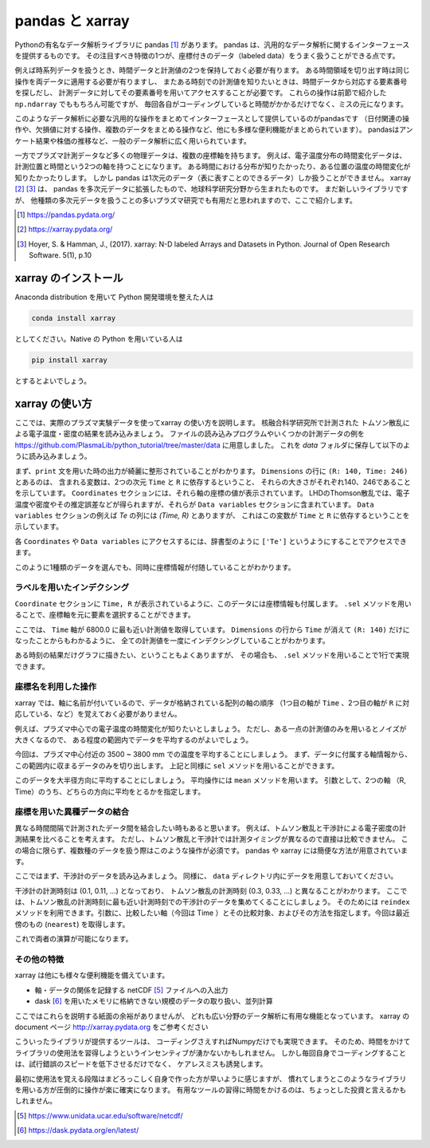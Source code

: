 pandas と xarray
===================

.. ipython::
  supress::

  import matplotlib.pyplot as plt

Pythonの有名なデータ解析ライブラリに pandas [1]_ があります。
pandas は、汎用的なデータ解析に関するインターフェースを提供するものです。
その注目すべき特徴の1つが、座標付きのデータ（labeled data）をうまく扱うことができる点です。

例えば時系列データを扱うとき、時間データと計測値の2つを保持しておく必要が有ります。
ある時間領域を切り出す時は同じ操作を両データに適用する必要が有りますし、
またある時刻での計測値を知りたいときは、時間データから対応する要素番号を探しだし、
計測データに対してその要素番号を用いてアクセスすることが必要です。
これらの操作は前節で紹介した ``np.ndarray`` でももちろん可能ですが、
毎回各自がコーディングしていると時間がかかるだけでなく、ミスの元になります。

このようなデータ解析に必要な汎用的な操作をまとめてインターフェースとして提供しているのがpandasです
（日付関連の操作や、欠損値に対する操作、複数のデータをまとめる操作など、他にも多様な便利機能がまとめられています）。
pandasはアンケート結果や株価の推移など、一般のデータ解析に広く用いられています。

一方でプラズマ計測データなど多くの物理データは、複数の座標軸を持ちます。
例えば、電子温度分布の時間変化データは、計測位置と時間という2つの軸を持つことになります。
ある時間における分布が知りたかったり、ある位置の温度の時間変化が知りたかったりします。
しかし pandas は1次元のデータ（表に表すことのできるデータ）しか扱うことができません。
xarray [2]_ [3]_ は、 pandas を多次元データに拡張したもので、地球科学研究分野から生まれたものです。
まだ新しいライブラリですが、
他種類の多次元データを扱うことの多いプラズマ研究でも有用だと思われますので、ここで紹介します。

.. [1] https://pandas.pydata.org/
.. [2] https://xarray.pydata.org/
.. [3] Hoyer, S. & Hamman, J., (2017).
  xarray: N-D labeled Arrays and Datasets in Python. Journal of Open Research Software. 5(1), p.10


xarray のインストール
----------------------

Anaconda distribution を用いて Python 開発環境を整えた人は

.. code-block:: bash

  conda install xarray

としてください。Native の Python を用いている人は

.. code-block:: bash

  pip install xarray

とするとよいでしょう。


xarray の使い方
---------------

ここでは、実際のプラズマ実験データを使ってxarray の使い方を説明します。
核融合科学研究所で計測された トムソン散乱による電子温度・密度の結果を読み込みましょう。
ファイルの読み込みプログラムやいくつかの計測データの例を
https://github.com/PlasmaLib/python_tutorial/tree/master/data
に用意しました。 これを `data` フォルダに保存して以下のように読み込みましょう。

.. ipython:: python

  import xarray as xr  # xarray は xr と省略するのが一般的なようです
  import sys
  sys.path.append('data')
  import eg  # 読み込みプログラムも data/eg.py として保存しておいてください

  thomson = eg.load('data/thomson@115500.dat')  # thomson データの読み込み
  print(thomson)

まず、``print`` 文を用いた時の出力が綺麗に整形されていることがわかります。
``Dimensions`` の行に ``(R: 140, Time: 246)`` とあるのは、
含まれる変数は、2つの次元 ``Time`` と ``R`` に依存するということ、
それらの大きさがそれぞれ140、246であることを示しています。
``Coordinates`` セクションには、それら軸の座標の値が表示されています。
LHDのThomson散乱では、電子温度や密度やその推定誤差などが得られますが、それらが
``Data variables`` セクションに含まれています。
``Data variables`` セクションの例えば `Te` の列には `(Time, R)` とありますが、
これはこの変数が ``Time`` と ``R`` に依存するということを示しています。

各 ``Coordinates`` や ``Data variables`` にアクセスするには、辞書型のように
``['Te']`` というようにすることでアクセスできます。

.. ipython:: python

  thomson['Te']

このように1種類のデータを選んでも、同時に座標情報が付随していることがわかります。


ラベルを用いたインデクシング
~~~~~~~~~~~~~~~~~~~~~~~~~~

``Coordinate`` セクションに ``Time, R`` が表示されているように、このデータには座標情報も付属します。
``.sel`` メソッドを用いることで、座標軸を元に要素を選択することができます。

.. ipython:: python

  thomson.sel(Time=6800.0, method='nearest')

ここでは、 ``Time`` 軸が 6800.0 に最も近い計測値を取得しています。
``Dimensions`` の行から ``Time`` が消えて ``(R: 140)`` だけになったことからもわかるように、
全ての計測値を一度にインデクシングしていることがわかります。

ある時刻の結果だけグラフに描きたい、ということもよくありますが、
その場合も、 ``.sel`` メソッドを用いることで1行で実現できます。

.. ipython:: python
  name: thomson_fig

  plt.plot(thomson['R'], thomson['Te'].sel(Time=6800.0, method='nearest'))
  plt.xlabel('$R$ (m)')
  @savefig thomson_plot1.png width=4in
  plt.ylabel('$T_\mathrm{e}$ (eV)')


座標名を利用した操作
~~~~~~~~~~~~~~~~~~~~~~~~~~

xarray では、軸に名前が付いているので、データが格納されている配列の軸の順序
（1つ目の軸が ``Time`` 、2つ目の軸が ``R`` に対応している、など）を覚えておく必要がありません。

例えば、プラズマ中心での電子温度の時間変化が知りたいとしましょう。
ただし、ある一点の計測値のみを用いるとノイズが大きくなるので、
ある程度の範囲内でデータを平均するのがよいでしょう。

今回は、プラズマ中心付近の 3500 ~ 3800 mm での温度を平均することにしましょう。
まず、データに付属する軸情報から、この範囲内に収まるデータのみを切り出します。
上記と同様に ``sel`` メソッドを用いることができます。

.. ipython:: python

  # R = 3500.0 - 3800.0 間のデータを選択
  thomson_center = thomson.sel(R=slice(3500.0, 3800.0))
  thomson_center


このデータを大半径方向に平均することにしましょう。
平均操作には ``mean`` メソッドを用います。
引数として、2つの軸 （R, Time）のうち、どちらの方向に平均をとるかを指定します。

.. ipython:: python

  thomson_center.mean(dim='R')  # 'R' 方向の平均
  plt.plot(thomson_center['Time'], thomson_center['Te'].median(dim='R'))
  plt.xlabel('time (s)')
  @savefig thomson_plot2.png width=4in
  plt.ylabel('$T_\mathrm{e}$ (eV)')


座標を用いた異種データの結合
~~~~~~~~~~~~~~~~~~~~~~~~~~

異なる時間間隔で計測されたデータ間を結合したい時もあると思います。
例えば、トムソン散乱と干渉計による電子密度の計測結果を比べることを考えます。
ただし、トムソン散乱と干渉計では計測タイミングが異なるので直接は比較できません。
この場合に限らず、複数種のデータを扱う際はこのような操作が必須です。
pandas や xarray には簡便な方法が用意されています。


ここではまず、干渉計のデータを読み込みましょう。
同様に、 ``data`` ディレクトリ内にデータを用意しておいてください。

.. ipython:: python

  fir = eg.load('data/firc@115500.dat')  # 干渉計データの読み込み
  fir

干渉計の計測時刻は (0.1, 0.11, ...) となっており、
トムソン散乱の計測時刻 (0.3, 0.33, ...) と異なることがわかります。
ここでは、トムソン散乱の計測時刻に最も近い計測時刻での干渉計のデータを集めてくることにしましょう。
そのためには ``reindex`` メソッドを利用できます。引数に、比較したい軸（今回は Time ）とその比較対象、およびその方法を指定します。今回は最近傍のもの (``nearest``) を取得します。


.. ipython:: python

  # thomson の時刻が [ms]なので [s] に修正する。
  thomson['Time'] = thomson['Time'] * 0.001

  # thomson の時刻に最も近い fir 計測結果を取得する。
  fir_selected = fir.reindex(Time=thomson['Time'], method='nearest')
  fir_selected

これで両者の演算が可能になります。


その他の特徴
~~~~~~~~~~~~~~~~~~~~~~~~~~

xarray は他にも様々な便利機能を備えています。

+ 軸・データの関係を記録する netCDF [5]_ ファイルへの入出力
+ dask [6]_ を用いたメモリに格納できない規模のデータの取り扱い、並列計算

ここではこれらを説明する紙面の余裕がありませんが、
どれも広い分野のデータ解析に有用な機能となっています。
xarray の document ページ http://xarray.pydata.org をご参考ください

こういったライブラリが提供するツールは、
コーディングさえすればNumpyだけでも実現できます。
そのため、時間をかけてライブラリの使用法を習得しようというインセンティブが湧かないかもしれません。
しかし毎回自身でコーディングすることは、試行錯誤のスピードを低下させるだけでなく、
ケアレスミスも誘発します。

最初に使用法を覚える段階はまどろっこしく自身で作った方が早いように感じますが、
慣れてしまうとこのようなライブラリを用いる方が圧倒的に操作が楽に確実になります。
有用なツールの習得に時間をかけるのは、ちょっとした投資と言えるかもしれません。

.. [5] https://www.unidata.ucar.edu/software/netcdf/
.. [6] https://dask.pydata.org/en/latest/
